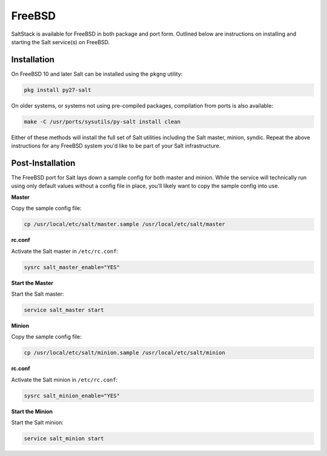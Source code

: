 FreeBSD
=======

SaltStack is available for FreeBSD in both package and port form. Outlined
below are instructions on installing and starting the Salt service(s) on
FreeBSD.

Installation
------------

On FreeBSD 10 and later Salt can be installed using the ``pkgng`` utility:

.. code-block:: bash

    pkg install py27-salt

On older systems, or systems not using pre-compiled packages, compilation from
ports is also available:

.. code-block:: bash

    make -C /usr/ports/sysutils/py-salt install clean

Either of these methods will install the full set of Salt utilities including
the Salt master, minion, syndic. Repeat the above instructions for any FreeBSD
system you'd like to be part of your Salt infrastructure.

Post-Installation
-----------------

The FreeBSD port for Salt lays down a sample config for both master and minion.
While the service will technically run using only default values without a
config file in place, you'll likely want to copy the sample config into use.

**Master**

Copy the sample config file:

.. code-block:: shell

    cp /usr/local/etc/salt/master.sample /usr/local/etc/salt/master

**rc.conf**

Activate the Salt master in ``/etc/rc.conf``:

.. code-block:: shell

    sysrc salt_master_enable="YES"

**Start the Master**

Start the Salt master:

.. code-block:: bash

    service salt_master start

**Minion**

Copy the sample config file:

.. code-block:: shell

    cp /usr/local/etc/salt/minion.sample /usr/local/etc/salt/minion

**rc.conf**

Activate the Salt minion in ``/etc/rc.conf``:

.. code-block:: shell

    sysrc salt_minion_enable="YES"

**Start the Minion**

Start the Salt minion:

.. code-block:: bash

    service salt_minion start
